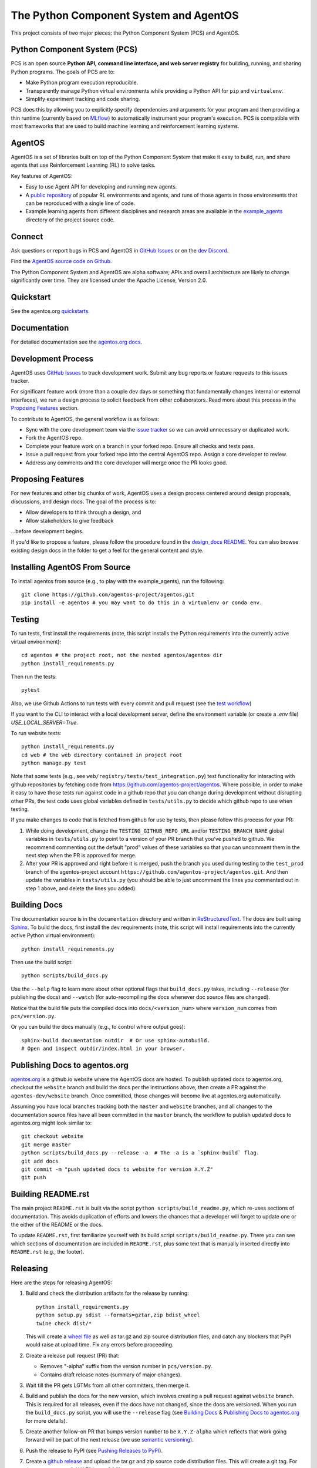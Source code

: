 =======================================
The Python Component System and AgentOS
=======================================

This project consists of two major pieces: the Python Component System (PCS)
and AgentOS.

Python Component System (PCS)
==================================

PCS is an open source **Python API, command line interface, and web server
registry** for building, running, and sharing Python programs.
The goals of PCS are to:

* Make Python program execution reproducible.

* Transparently manage Python virtual environments while providing a Python API
  for ``pip`` and ``virtualenv``.

* Simplify experiment tracking and code sharing.

PCS does this by allowing you to explicitly specify dependencies and arguments
for your program and then providing a thin runtime (currently based on `MLflow
<https://mlflow.org>`_) to automatically instrument your program's execution.
PCS is compatible with most frameworks that are used to build machine learning
and reinforcement learning systems.

AgentOS
==================================

AgentOS is a set of libraries built on top of the Python Component System that
make it easy to build, run, and share agents that use Reinforcement Learning
(RL) to solve tasks.

Key features of AgentOS:

* Easy to use Agent API for developing and running new agents.

* A `public repository <https://aos-web.herokuapp.com/#TODO>`_ of popular RL
  environments and agents, and runs of those agents in those environments
  that can be reproduced with a single line of code.

* Example learning agents from different disciplines and research areas are
  available in the
  `example_agents
  <https://github.com/agentos-project/agentos/tree/master/example_agents>`_
  directory of the project source code.

Connect
================

Ask questions or report bugs in PCS and AgentOS in
`GitHub Issues <https://github.com/agentos-project/agentos/issues>`_
or on the
`dev Discord <https://discord.gg/hUSezsejp3>`_.

Find the `AgentOS source code on Github <https://github.com/agentos-project/agentos>`_.

.. image:: https://github.com/agentos-project/agentos/workflows/Tests%20on%20master/badge.svg
  :target: https://github.com/agentos-project/agentos/actions
  :alt: Test Status Indicator



The Python Component System and AgentOS are alpha software; APIs and overall
architecture are likely to change significantly over time.  They are
licensed under the Apache License, Version 2.0.


Quickstart
===========

See the agentos.org `quickstarts <https://agentos.org/latest/quickstart>`_.




Documentation
=============

For detailed documentation see the `agentos.org docs <https://agentos.org/latest>`_.


Development Process
===================

AgentOS uses `GitHub Issues
<https://github.com/agentos-project/agentos/issues>`_ to track development
work.  Submit any bug reports or feature requests to this issues tracker.

For significant feature work (more than a couple dev days or something that
fundamentally changes internal or external interfaces), we run a design process
to solicit feedback from other collaborators.  Read more about this process
in the `Proposing Features`_ section.

To contribute to AgentOS, the general workflow is as follows:

* Sync with the core development team via the
  `issue tracker <https://github.com/agentos-project/agentos/issues>`_
  so we can avoid unnecessary or duplicated work.

* Fork the AgentOS repo.

* Complete your feature work on a branch in your forked repo.  Ensure all
  checks and tests pass.

* Issue a pull request from your forked repo into the central AgentOS repo.
  Assign a core developer to review.

* Address any comments and the core developer will merge once the PR looks
  good.


Proposing Features
==================

For new features and other big chunks of work, AgentOS uses a design process
centered around design proposals, discussions, and design docs. The goal of the
process is to:

* Allow developers to think through a design, and
* Allow stakeholders to give feedback

...before development begins.

If you'd like to propose a feature, please follow the procedure found in the
`design_docs README <documentation/design_docs/README.rst>`_.  You can also
browse existing design docs in the folder to get a feel for the general
content and style.


Installing AgentOS From Source
==============================

To install agentos from source (e.g., to play with the example_agents), run the
following::

  git clone https://github.com/agentos-project/agentos.git
  pip install -e agentos # you may want to do this in a virtualenv or conda env.


Testing
=======

To run tests, first install the requirements (note, this script installs the
Python requirements into the currently active virtual environment)::

  cd agentos # the project root, not the nested agentos/agentos dir
  python install_requirements.py

Then run the tests::

  pytest

Also, we use Github Actions to run tests with every commit
and pull request (see the `test workflow
<https://github.com/agentos-project/agentos/blob/master/.github/workflows/run-tests.yml>`_)

If you want to the CLI to interact with a local development server, define the
environment variable (or create a `.env` file) `USE_LOCAL_SERVER=True`.

To run website tests::

  python install_requirements.py
  cd web # the web directory contained in project root
  python manage.py test

Note that some tests (e.g., see ``web/registry/tests/test_integration.py``)
test functionality for interacting with github repositories by fetching code
from https://github.com/agentos-project/agentos. Where possible, in order to
make it easy to have those tests run against code in a github repo that you can
change during development without disrupting other PRs, the test code uses
global variables defined in ``tests/utils.py`` to decide which github
repo to use when testing.

If you make changes to code that is fetched from github for use by tests, then
please follow this process for your PR:

1. While doing development, change the ``TESTING_GITHUB_REPO_URL`` and/or
   ``TESTING_BRANCH_NAME`` global variables in ``tests/utils.py``
   to point to a version of your PR branch that you've pushed to
   github. We recommend commenting out the default "prod" values of these
   variables so that you can uncomment them in the next step when the PR
   is approved for merge.
2. After your PR is approved and right before it is merged, push the branch
   you used during testing to the ``test_prod`` branch of the agentos-project
   account ``https://github.com/agentos-project/agentos.git``. And then update
   the variables in ``tests/utils.py`` (you should be able to just uncomment
   the lines you commented out in step 1 above, and delete the lines you added).


Building Docs
=============

The documentation source is in the ``documentation`` directory and written in
`ReStructuredText <https://docutils.sourceforge.io/rst.html>`_.  The docs are
built using `Sphinx <https://www.sphinx-doc.org>`_.  To build the docs, first
install the dev requirements (note, this script will install requirements into
the currently active Python virtual environment)::

  python install_requirements.py

Then use the build script::

  python scripts/build_docs.py

Use the ``--help`` flag to learn more about other optional flags that
``build_docs.py`` takes, including ``--release`` (for publishing the docs) and
``--watch`` (for auto-recompiling the docs whenever doc source files are
changed).

Notice that the build file puts the compiled docs into ``docs/<version_num>``
where ``version_num`` comes from ``pcs/version.py``.

Or you can build the docs manually (e.g., to control where output goes)::

  sphinx-build documentation outdir  # Or use sphinx-autobuild.
  # Open and inspect outdir/index.html in your browser.


Publishing Docs to agentos.org
==============================

`agentos.org <https://agentos.org>`_ is a github.io website where the AgentOS
docs are hosted.  To publish updated docs to agentos.org, checkout the
``website`` branch and build the docs per the instructions above, then create a
PR against the ``agentos-dev/website`` branch. Once committed, those changes
will become live at agentos.org automatically.

Assuming you have local branches tracking both the ``master`` and ``website``
branches, and all changes to the documentation source files have all been
committed in the ``master`` branch, the workflow to publish updated docs to
agentos.org might look similar to::

  git checkout website
  git merge master
  python scripts/build_docs.py --release -a  # The -a is a `sphinx-build` flag.
  git add docs
  git commit -m "push updated docs to website for version X.Y.Z"
  git push


Building README.rst
===================

The main project ``README.rst`` is built via the script
``python scripts/build_readme.py``, which re-uses sections of
documentation. This avoids duplication of efforts and lowers the chances
that a developer will forget to update one or the either of the README or
the docs.

To update ``README.rst``, first familiarize yourself with its build script
``scripts/build_readme.py``. There you can see which sections of
documentation are included in ``README.rst``, plus some text that is manually
inserted directly into ``README.rst`` (e.g., the footer).


Releasing
=========

Here are the steps for releasing AgentOS:

#. Build and check the distribution artifacts for the release by running::

    python install_requirements.py
    python setup.py sdist --formats=gztar,zip bdist_wheel
    twine check dist/*

   This will create a `wheel file <https://wheel.readthedocs.io/en/stable/>`_
   as well as tar.gz and zip source distribution files, and catch any blockers
   that PyPI would raise at upload time. Fix any errors before proceeding.

#. Create a release pull request (PR) that:

   * Removes "-alpha" suffix from the version number in ``pcs/version.py``.
   * Contains draft release notes (summary of major changes).

#. Wait till the PR gets LGTMs from all other committers, then merge it.

#. Build and publish the docs for the new version, which involves creating a
   pull request against ``website`` branch. This is required for all releases,
   even if the docs have not changed, since the docs are versioned. When you
   run the ``build_docs.py`` script, you will use the ``--release`` flag
   (see `Building Docs`_ & `Publishing Docs to agentos.org`_ for more details).

#. Create another follow-on PR that bumps version number to be ``X.Y.Z-alpha``
   which reflects that work going forward will be part of the next release
   (we use `semantic versioning <https://semver.org>`_).

#. Push the release to PyPI (see `Pushing Releases to PyPI`_).

#. Create a `github release
   <https://github.com/agentos-project/agentos/releases>`_ and upload the
   tar.gz and zip source code distribution files. This will create a git tag.
   For the tag name, use "vX.Y.Z" (e.g. v0.1.0).


Pushing Releases to PyPI
========================

We make AgentOS `available in PyPI <https://pypi.org/project/agentos/>`_. To
push a release to PyPI, you can approximately follow `these python.org
instructions <https://packaging.python.org/tutorials/packaging-projects/>`_,
which will probably look something like::

  python install_requirements.py
  rm -rf dist
  python setup.py sdist --formats=gztar bdist_wheel
  twine check dist/*
  twine upload dist/*


----

*This README was compiled from the project documentation via:*
``python scripts/build_readme.py``.